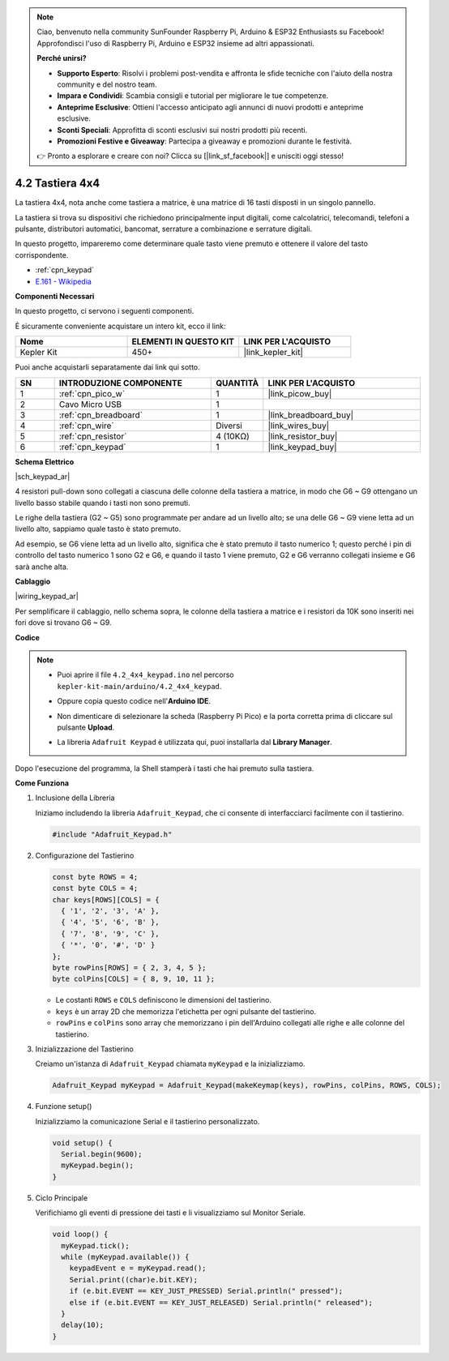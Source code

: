 .. note::

    Ciao, benvenuto nella community SunFounder Raspberry Pi, Arduino & ESP32 Enthusiasts su Facebook! Approfondisci l'uso di Raspberry Pi, Arduino e ESP32 insieme ad altri appassionati.

    **Perché unirsi?**

    - **Supporto Esperto**: Risolvi i problemi post-vendita e affronta le sfide tecniche con l'aiuto della nostra community e del nostro team.
    - **Impara e Condividi**: Scambia consigli e tutorial per migliorare le tue competenze.
    - **Anteprime Esclusive**: Ottieni l'accesso anticipato agli annunci di nuovi prodotti e anteprime esclusive.
    - **Sconti Speciali**: Approfitta di sconti esclusivi sui nostri prodotti più recenti.
    - **Promozioni Festive e Giveaway**: Partecipa a giveaway e promozioni durante le festività.

    👉 Pronto a esplorare e creare con noi? Clicca su [|link_sf_facebook|] e unisciti oggi stesso!

.. _ar_keypad:

4.2 Tastiera 4x4
====================

La tastiera 4x4, nota anche come tastiera a matrice, è una matrice di 16 tasti disposti in un singolo pannello.

La tastiera si trova su dispositivi che richiedono principalmente input digitali, come calcolatrici, telecomandi, telefoni a pulsante, distributori automatici, bancomat, serrature a combinazione e serrature digitali.

In questo progetto, impareremo come determinare quale tasto viene premuto e ottenere il valore del tasto corrispondente.

* :ref:`cpn_keypad`
* `E.161 - Wikipedia <https://en.wikipedia.org/wiki/E.161>`_

**Componenti Necessari**

In questo progetto, ci servono i seguenti componenti.

È sicuramente conveniente acquistare un intero kit, ecco il link:

.. list-table::
    :widths: 20 20 20
    :header-rows: 1

    *   - Nome	
        - ELEMENTI IN QUESTO KIT
        - LINK PER L'ACQUISTO
    *   - Kepler Kit	
        - 450+
        - |link_kepler_kit|

Puoi anche acquistarli separatamente dai link qui sotto.

.. list-table::
    :widths: 5 20 5 20
    :header-rows: 1

    *   - SN
        - INTRODUZIONE COMPONENTE	
        - QUANTITÀ
        - LINK PER L'ACQUISTO

    *   - 1
        - :ref:`cpn_pico_w`
        - 1
        - |link_picow_buy|
    *   - 2
        - Cavo Micro USB
        - 1
        - 
    *   - 3
        - :ref:`cpn_breadboard`
        - 1
        - |link_breadboard_buy|
    *   - 4
        - :ref:`cpn_wire`
        - Diversi
        - |link_wires_buy|
    *   - 5
        - :ref:`cpn_resistor`
        - 4 (10KΩ)
        - |link_resistor_buy|
    *   - 6
        - :ref:`cpn_keypad`
        - 1
        - |link_keypad_buy|

**Schema Elettrico**

|sch_keypad_ar|

4 resistori pull-down sono collegati a ciascuna delle colonne della tastiera a matrice, in modo che G6 ~ G9 ottengano un livello basso stabile quando i tasti non sono premuti.

Le righe della tastiera (G2 ~ G5) sono programmate per andare ad un livello alto; se una delle G6 ~ G9 viene letta ad un livello alto, sappiamo quale tasto è stato premuto.

Ad esempio, se G6 viene letta ad un livello alto, significa che è stato premuto il tasto numerico 1; questo perché i pin di controllo del tasto numerico 1 sono G2 e G6, e quando il tasto 1 viene premuto, G2 e G6 verranno collegati insieme e G6 sarà anche alta.


**Cablaggio**

|wiring_keypad_ar|

Per semplificare il cablaggio, nello schema sopra, le colonne della tastiera a matrice e i resistori da 10K sono inseriti nei fori dove si trovano G6 ~ G9.


**Codice**

.. note::

    * Puoi aprire il file ``4.2_4x4_keypad.ino`` nel percorso ``kepler-kit-main/arduino/4.2_4x4_keypad``. 
    * Oppure copia questo codice nell'**Arduino IDE**.
    * Non dimenticare di selezionare la scheda (Raspberry Pi Pico) e la porta corretta prima di cliccare sul pulsante **Upload**.
    * La libreria ``Adafruit Keypad`` è utilizzata qui, puoi installarla dal **Library Manager**.

      .. image:: img/lib_ad_keypad.png

.. raw:: html
    
    <iframe src=https://create.arduino.cc/editor/sunfounder01/6c776dfc-cb74-49d7-8906-f1382e0e7b7b/preview?embed style="height:510px;width:100%;margin:10px 0" frameborder=0></iframe>

Dopo l'esecuzione del programma, la Shell stamperà i tasti che hai premuto sulla tastiera.


**Come Funziona**

1. Inclusione della Libreria

   Iniziamo includendo la libreria ``Adafruit_Keypad``, che ci consente di interfacciarci facilmente con il tastierino.

   .. code-block:: arduino

     #include "Adafruit_Keypad.h"

2. Configurazione del Tastierino

   .. code-block:: arduino

     const byte ROWS = 4;
     const byte COLS = 4;
     char keys[ROWS][COLS] = {
       { '1', '2', '3', 'A' },
       { '4', '5', '6', 'B' },
       { '7', '8', '9', 'C' },
       { '*', '0', '#', 'D' }
     };
     byte rowPins[ROWS] = { 2, 3, 4, 5 };
     byte colPins[COLS] = { 8, 9, 10, 11 };

   - Le costanti ``ROWS`` e ``COLS`` definiscono le dimensioni del tastierino.
   - ``keys`` è un array 2D che memorizza l'etichetta per ogni pulsante del tastierino.
   - ``rowPins`` e ``colPins`` sono array che memorizzano i pin dell'Arduino collegati alle righe e alle colonne del tastierino.

   .. raw:: html

      <br/>

3. Inizializzazione del Tastierino

   Creiamo un'istanza di ``Adafruit_Keypad`` chiamata ``myKeypad`` e la inizializziamo.

   .. code-block:: arduino

     Adafruit_Keypad myKeypad = Adafruit_Keypad(makeKeymap(keys), rowPins, colPins, ROWS, COLS);

4. Funzione setup()

   Inizializziamo la comunicazione Serial e il tastierino personalizzato.

   .. code-block:: arduino

     void setup() {
       Serial.begin(9600);
       myKeypad.begin();
     }

5. Ciclo Principale

   Verifichiamo gli eventi di pressione dei tasti e li visualizziamo sul Monitor Seriale.

   .. code-block:: arduino

     void loop() {
       myKeypad.tick();
       while (myKeypad.available()) {
         keypadEvent e = myKeypad.read();
         Serial.print((char)e.bit.KEY);
         if (e.bit.EVENT == KEY_JUST_PRESSED) Serial.println(" pressed");
         else if (e.bit.EVENT == KEY_JUST_RELEASED) Serial.println(" released");
       }
       delay(10);
     }